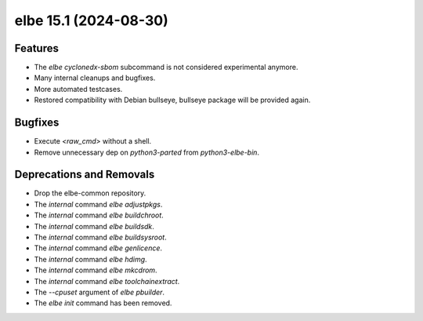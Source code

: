 elbe 15.1 (2024-08-30)
======================

Features
--------

- The `elbe cyclonedx-sbom` subcommand is not considered experimental anymore.
- Many internal cleanups and bugfixes.
- More automated testcases.
- Restored compatibility with Debian bullseye, bullseye package will be provided again.


Bugfixes
--------

- Execute `<raw_cmd>` without a shell.
- Remove unnecessary dep on `python3-parted` from `python3-elbe-bin`.


Deprecations and Removals
-------------------------

- Drop the elbe-common repository.
- The *internal* command `elbe adjustpkgs`.
- The *internal* command `elbe buildchroot`.
- The *internal* command `elbe buildsdk`.
- The *internal* command `elbe buildsysroot`.
- The *internal* command `elbe genlicence`.
- The *internal* command `elbe hdimg`.
- The *internal* command `elbe mkcdrom`.
- The *internal* command `elbe toolchainextract`.
- The `--cpuset` argument of `elbe pbuilder`.
- The `elbe init` command has been removed.
